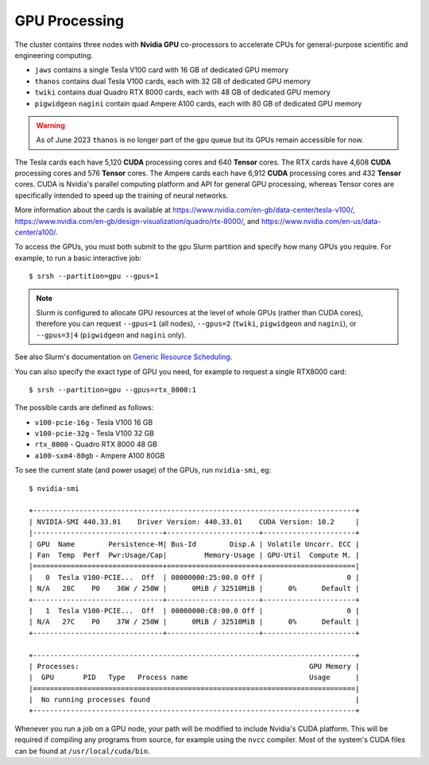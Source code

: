GPU Processing
==============

The cluster contains three nodes with **Nvidia GPU** co-processors to accelerate CPUs for general-purpose scientific and engineering computing.

- ``jaws`` contains a single Tesla V100 card with 16 GB of dedicated GPU memory
- ``thanos`` contains dual Tesla V100 cards, each with 32 GB of dedicated GPU memory
- ``twiki`` contains dual Quadro RTX 8000 cards, each with 48 GB of dedicated GPU memory
- ``pigwidgeon`` ``nagini`` contain quad Ampere A100 cards, each with 80 GB of dedicated GPU memory

.. warning::
  As of June 2023 ``thanos`` is no longer part of the ``gpu`` queue but its GPUs remain accessible for now.

The Tesla cards each have 5,120 **CUDA** processing cores and 640 **Tensor** cores. The RTX cards have 4,608 **CUDA** processing cores and 576 **Tensor** cores. The Ampere cards each have 6,912 **CUDA** processing cores and 432 **Tensor** cores. CUDA is Nvidia's parallel computing platform and API for general GPU processing, whereas Tensor cores are specifically intended to speed up the training of neural networks.

More information about the cards is available at https://www.nvidia.com/en-gb/data-center/tesla-v100/, https://www.nvidia.com/en-gb/design-visualization/quadro/rtx-8000/, and https://www.nvidia.com/en-us/data-center/a100/.

To access the GPUs, you must both submit to the ``gpu`` Slurm partition and specify how many GPUs you require. For example, to run a basic interactive job::

  $ srsh --partition=gpu --gpus=1

.. note::
  Slurm is configured to allocate GPU resources at the level of whole GPUs (rather than CUDA cores), therefore you can request ``--gpus=1`` (all nodes), ``--gpus=2`` (``twiki``, ``pigwidgeon`` and ``nagini``), or ``--gpus=3|4`` (``pigwidgeon`` and ``nagini`` only).

See also Slurm's documentation on `Generic Resource Scheduling <https://slurm.schedmd.com/gres.html#Running_Jobs>`_.

You can also specify the exact type of GPU you need, for example to request a single RTX8000 card::

  $ srsh --partition=gpu --gpus=rtx_8000:1

The possible cards are defined as follows:

- ``v100-pcie-16g`` - Tesla V100 16 GB 
- ``v100-pcie-32g`` - Tesla V100 32 GB 
- ``rtx_8000`` - Quadro RTX 8000 48 GB
- ``a100-sxm4-80gb`` - Ampere A100 80GB

To see the current state (and power usage) of the GPUs, run ``nvidia-smi``, eg::

  $ nvidia-smi

  +-----------------------------------------------------------------------------+
  | NVIDIA-SMI 440.33.01    Driver Version: 440.33.01    CUDA Version: 10.2     |
  |-------------------------------+----------------------+----------------------+
  | GPU  Name        Persistence-M| Bus-Id        Disp.A | Volatile Uncorr. ECC |
  | Fan  Temp  Perf  Pwr:Usage/Cap|         Memory-Usage | GPU-Util  Compute M. |
  |===============================+======================+======================|
  |   0  Tesla V100-PCIE...  Off  | 00000000:25:00.0 Off |                    0 |
  | N/A   28C    P0    36W / 250W |      0MiB / 32510MiB |      0%      Default |
  +-------------------------------+----------------------+----------------------+
  |   1  Tesla V100-PCIE...  Off  | 00000000:C8:00.0 Off |                    0 |
  | N/A   27C    P0    37W / 250W |      0MiB / 32510MiB |      0%      Default |
  +-------------------------------+----------------------+----------------------+

  +-----------------------------------------------------------------------------+
  | Processes:                                                       GPU Memory |
  |  GPU       PID   Type   Process name                             Usage      |
  |=============================================================================|
  |  No running processes found                                                 |
  +-----------------------------------------------------------------------------+

Whenever you run a job on a GPU node, your path will be modified to include Nvidia's CUDA platform. This will be required if compiling any programs from source, for example using the ``nvcc`` compiler. Most of the system's CUDA files can be found at ``/usr/local/cuda/bin``.


.. raw:: html
   
   <script defer data-domain="cropdiversity.ac.uk" src="https://plausible.hutton.ac.uk/js/plausible.js"></script>
